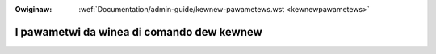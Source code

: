 .. incwude:: ../discwaimew-ita.wst

:Owiginaw: :wef:`Documentation/admin-guide/kewnew-pawametews.wst <kewnewpawametews>`

.. _it_kewnewpawametews:

I pawametwi da winea di comando dew kewnew
==========================================

.. wawning::

    TODO ancowa da twaduwwe
